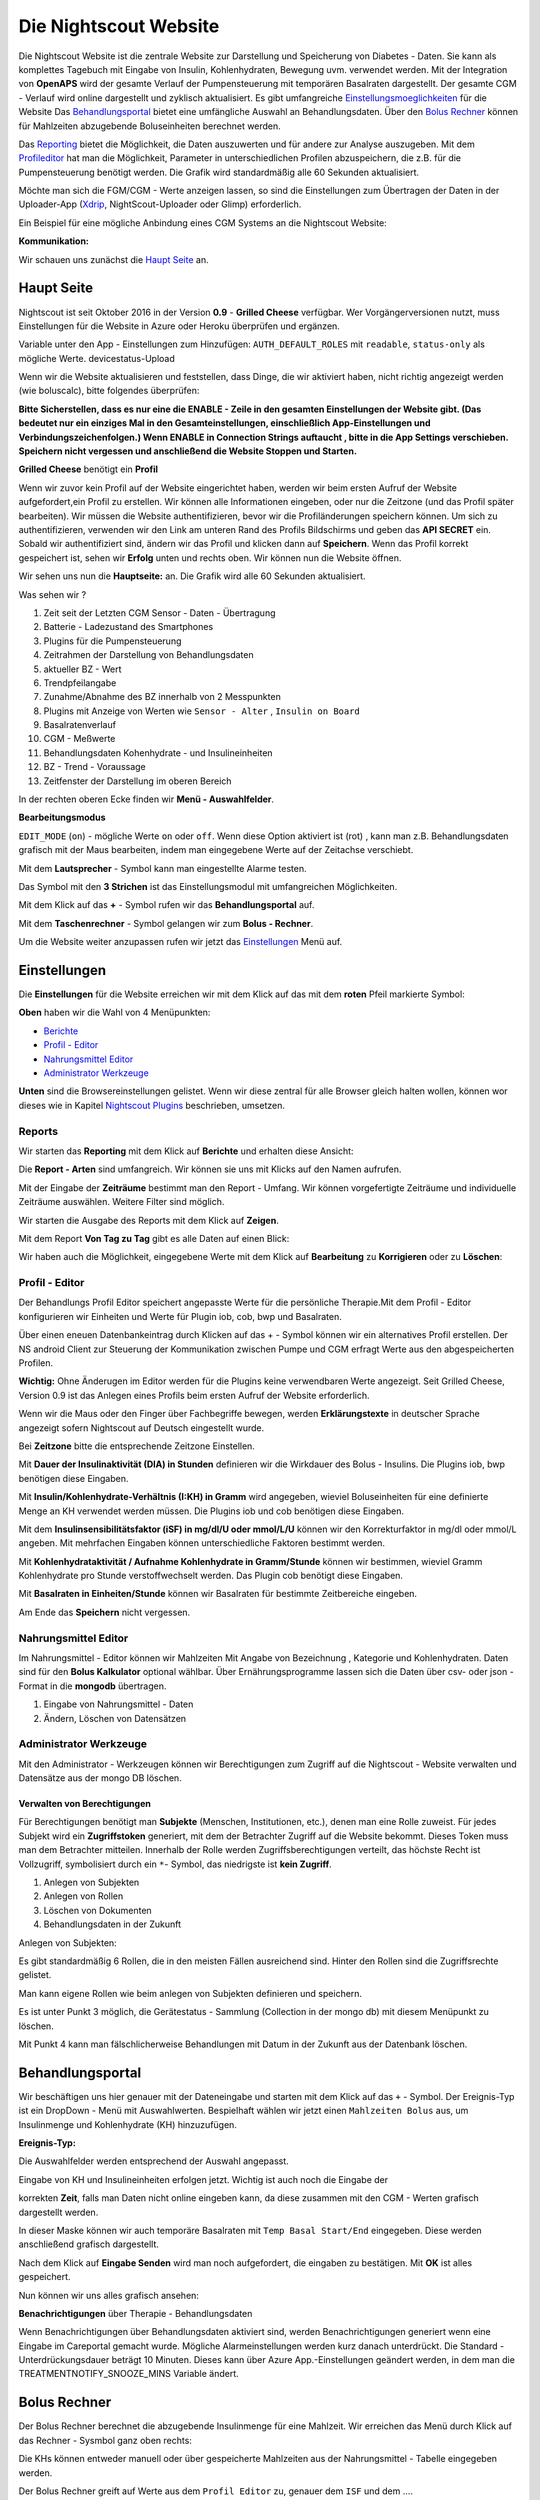.. _Die Nightscout Website:

Die Nightscout Website
======================

Die Nightscout Website ist die zentrale Website zur Darstellung und
Speicherung von Diabetes - Daten. Sie kann als komplettes Tagebuch mit
Eingabe von Insulin, Kohlenhydraten, Bewegung uvm. verwendet werden.
Mit der Integration von **OpenAPS** wird der gesamte Verlauf der
Pumpensteuerung mit temporären Basalraten dargestellt. Der gesamte CGM
- Verlauf wird online dargestellt und zyklisch aktualisiert. Es gibt
umfangreiche
`Einstellungsmoeglichkeiten <../nightscout/settings.md>`__ für die
Website Das `Behandlungsportal <nightscout/care_portal.md>`__ bietet
eine umfängliche Auswahl an Behandlungsdaten. Über den `Bolus
Rechner <nightscout/boluscalculator.md>`__ können für Mahlzeiten
abzugebende Boluseinheiten berechnet werden.

Das `Reporting <../nightscout/settings.md>`__ bietet die Möglichkeit,
die Daten auszuwerten und für andere zur Analyse auszugeben. Mit dem
`Profileditor <../nightscout/settings.md>`__ hat man die Möglichkeit,
Parameter in unterschiedlichen Profilen abzuspeichern, die z.B. für
die Pumpensteuerung benötigt werden. Die Grafik wird standardmäßig
alle 60 Sekunden aktualisiert.

Möchte man sich die FGM/CGM - Werte anzeigen lassen, so sind die
Einstellungen zum Übertragen der Daten in der Uploader-App
(`Xdrip <../grundlagen/xdrip/xdrip_app.md>`__, NightScout-Uploader oder
Glimp) erforderlich.

Ein Beispiel für eine mögliche Anbindung eines CGM Systems an die
Nightscout Website:

**Kommunikation:**

|nightscout_principle|

Wir schauen uns zunächst die `Haupt Seite <nightscout/main_page.md>`__
an.


Haupt Seite
-----------

Nightscout ist seit Oktober 2016 in der Version **0.9** - **Grilled
Cheese** verfügbar. Wer Vorgängerversionen nutzt, muss Einstellungen für
die Website in Azure oder Heroku überprüfen und ergänzen.

Variable unter den App - Einstellungen zum Hinzufügen:
``AUTH_DEFAULT_ROLES`` mit ``readable``, ``status-only`` als mögliche
Werte.
devicestatus-Upload

Wenn wir die Website aktualisieren und feststellen, dass Dinge, die wir
aktiviert haben, nicht richtig angezeigt werden (wie boluscalc), bitte
folgendes überprüfen:

**Bitte Sicherstellen, dass es nur eine die ENABLE - Zeile in den
gesamten Einstellungen der Website gibt. (Das bedeutet nur ein einziges
Mal in den Gesamteinstellungen, einschließlich App-Einstellungen und
Verbindungszeichenfolgen.)
Wenn ENABLE in Connection Strings auftaucht , bitte in die App Settings
verschieben. Speichern nicht vergessen und anschließend die Website
Stoppen und Starten.**

**Grilled Cheese** benötigt ein **Profil**

Wenn wir zuvor kein Profil auf der Website eingerichtet haben, werden
wir beim ersten Aufruf der Website aufgefordert,ein Profil zu erstellen.
Wir können alle Informationen eingeben, oder nur die Zeitzone (und das
Profil später bearbeiten). Wir müssen die Website authentifizieren,
bevor wir die Profiländerungen speichern können. Um sich zu
authentifizieren, verwenden wir den Link am unteren Rand des Profils
Bildschirms und geben das **API SECRET** ein. Sobald wir authentifiziert
sind, ändern wir das Profil und klicken dann auf **Speichern**. Wenn das
Profil korrekt gespeichert ist, sehen wir **Erfolg** unten und rechts
oben. Wir können nun die Website öffnen.

Wir sehen uns nun die **Hauptseite:** an. Die Grafik wird alle 60
Sekunden aktualisiert.

|nightscout_base_site|

Was sehen wir ?

#. Zeit seit der Letzten CGM Sensor - Daten - Übertragung
#. Batterie - Ladezustand des Smartphones
#. Plugins für die Pumpensteuerung
#. Zeitrahmen der Darstellung von Behandlungsdaten
#. aktueller BZ - Wert
#. Trendpfeilangabe
#. Zunahme/Abnahme des BZ innerhalb von 2 Messpunkten
#. Plugins mit Anzeige von Werten wie ``Sensor - Alter`` ,
   ``Insulin on Board``
#. Basalratenverlauf
#. CGM - Meßwerte
#. Behandlungsdaten Kohenhydrate - und Insulineinheiten
#. BZ - Trend - Voraussage
#. Zeitfenster der Darstellung im oberen Bereich

In der rechten oberen Ecke finden wir **Menü - Auswahlfelder**.

|Menüpunkte|

**Bearbeitungsmodus**

``EDIT_MODE`` (``on``) - mögliche Werte ``on`` oder ``off``. Wenn diese
Option aktiviert ist (rot) , kann man z.B. Behandlungsdaten grafisch mit
der Maus bearbeiten, indem man eingegebene Werte auf der Zeitachse
verschiebt.

Mit dem **Lautsprecher** - Symbol kann man eingestellte Alarme testen.

Das Symbol mit den **3 Strichen** ist das Einstellungsmodul mit
umfangreichen Möglichkeiten.

Mit dem Klick auf das **+** - Symbol rufen wir das **Behandlungsportal**
auf.

Mit dem **Taschenrechner** - Symbol gelangen wir zum **Bolus -
Rechner**.

Um die Website weiter anzupassen rufen wir jetzt das
`Einstellungen <../nightscout/settings.md>`__ Menü auf.


Einstellungen
-------------

Die **Einstellungen** für die Website erreichen wir mit dem Klick auf
das mit dem **roten** Pfeil markierte Symbol:

**Oben** haben wir die Wahl von 4 Menüpunkten:

-  `Berichte <../nightscout/settings.md#berichte>`__
-  `Profil - Editor <../nightscout/settings.md#profil---editor>`__
-  `Nahrungsmittel
   Editor <../nightscout/settings.md#nahrungsmittel-editor>`__
-  `Administrator
   Werkzeuge <../nightscout/settings.md#administrator-werkzeuge>`__

**Unten** sind die Browsereinstellungen gelistet. Wenn wir diese zentral
für alle Browser gleich halten wollen, können wor dieses wie in Kapitel
`Nightscout Plugins <../nightscout/azure_plugins.md>`__ beschrieben,
umsetzen.

|Einstellungen|

Reports
~~~~~~~

Wir starten das **Reporting** mit dem Klick auf **Berichte** und
erhalten diese Ansicht:

|nightscout_reporting_config|

Die **Report - Arten** sind umfangreich. Wir können sie uns mit Klicks
auf den Namen aufrufen.

Mit der Eingabe der **Zeiträume** bestimmt man den Report - Umfang.
Wir können vorgefertigte Zeiträume und individuelle Zeiträume
auswählen. Weitere Filter sind möglich.

Wir starten die Ausgabe des Reports mit dem Klick auf **Zeigen**.

Mit dem Report **Von Tag zu Tag** gibt es alle Daten auf einen Blick:

|nightscout_reporting_daily_graph|

Wir haben auch die Möglichkeit, eingegebene Werte mit dem Klick auf
**Bearbeitung** zu **Korrigieren** oder zu **Löschen**:

|nightscout_change_treatments|


Profil - Editor
~~~~~~~~~~~~~~~

Der Behandlungs Profil Editor speichert angepasste Werte für die
persönliche Therapie.Mit dem Profil - Editor konfigurieren wir Einheiten
und Werte für Plugin iob, cob, bwp und Basalraten.

Über einen eneuen Datenbankeintrag durch Klicken auf das + - Symbol
können wir ein alternatives Profil erstellen. Der NS android Client
zur Steuerung der Kommunikation zwischen Pumpe und CGM erfragt Werte
aus den abgespeicherten Profilen.

**Wichtig:** Ohne Änderugen im Editor werden für die Plugins keine
verwendbaren Werte angezeigt. Seit Grilled Cheese, Version 0.9 ist das
Anlegen eines Profils beim ersten Aufruf der Website erforderlich.

|nightscout_profile_editor_plugins|

Wenn wir die Maus oder den Finger über Fachbegriffe bewegen, werden
**Erklärungstexte** in deutscher Sprache angezeigt sofern Nightscout auf Deutsch eingestellt wurde.

Bei **Zeitzone** bitte die entsprechende Zeitzone Einstellen.

Mit **Dauer der Insulinaktivität (DIA) in Stunden** definieren wir die
Wirkdauer des Bolus - Insulins. Die Plugins iob, bwp benötigen diese
Eingaben.

Mit **Insulin/Kohlenhydrate-Verhältnis (I:KH) in Gramm** wird angegeben,
wieviel Boluseinheiten für eine definierte Menge an KH verwendet werden
müssen. Die Plugins iob und cob benötigen diese Eingaben.

Mit dem **Insulinsensibilitätsfaktor (iSF) in mg/dl/U oder mmol/L/U**
können wir den Korrekturfaktor in mg/dl oder mmol/L angeben. Mit
mehrfachen Eingaben können unterschiedliche Faktoren bestimmt werden.

Mit **Kohlenhydrataktivität / Aufnahme Kohlenhydrate in Gramm/Stunde**
können wir bestimmen, wieviel Gramm Kohlenhydrate pro Stunde
verstoffwechselt werden. Das Plugin cob benötigt diese Eingaben.

Mit **Basalraten in Einheiten/Stunde** können wir Basalraten für
bestimmte Zeitbereiche eingeben.

Am Ende das **Speichern** nicht vergessen.

Nahrungsmittel Editor
~~~~~~~~~~~~~~~~~~~~~

|nightscout_nahrungsmittel_editor|

Im Nahrungsmittel - Editor können wir Mahlzeiten Mit Angabe von
Bezeichnung , Kategorie und Kohlenhydraten. Daten sind für den **Bolus
Kalkulator** optional wählbar. Über Ernährungsprogramme lassen sich die
Daten über csv- oder json - Format in die **mongodb** übertragen.

#. Eingabe von Nahrungsmittel - Daten
#. Ändern, Löschen von Datensätzen

Administrator Werkzeuge
~~~~~~~~~~~~~~~~~~~~~~~

|nightscout_administrator_werkzeuge|

Mit den Administrator - Werkzeugen können wir Berechtigungen zum Zugriff
auf die Nightscout - Website verwalten und Datensätze aus der mongo DB
löschen.

Verwalten von Berechtigungen
^^^^^^^^^^^^^^^^^^^^^^^^^^^^

Für Berechtigungen benötigt man **Subjekte** (Menschen, Institutionen,
etc.), denen man eine Rolle zuweist. Für jedes Subjekt wird ein
**Zugriffstoken** generiert, mit dem der Betrachter Zugriff auf die
Website bekommt. Dieses Token muss man dem Betrachter mitteilen.
Innerhalb der Rolle werden Zugriffsberechtigungen verteilt, das höchste
Recht ist Vollzugriff, symbolisiert durch ein ``*``- Symbol, das
niedrigste ist **kein Zugriff**.

#. Anlegen von Subjekten
#. Anlegen von Rollen
#. Löschen von Dokumenten
#. Behandlungsdaten in der Zukunft

Anlegen von Subjekten:

|nightscout_subjects|

Es gibt standardmäßig 6 Rollen, die in den meisten Fällen ausreichend
sind. Hinter den Rollen sind die Zugriffsrechte gelistet.

Man kann eigene Rollen wie beim anlegen von Subjekten definieren und
speichern.

Es ist unter Punkt 3 möglich, die Gerätestatus - Sammlung (Collection in
der mongo db) mit diesem Menüpunkt zu löschen.

Mit Punkt 4 kann man fälschlicherweise Behandlungen mit Datum in der
Zukunft aus der Datenbank löschen.

Behandlungsportal
-----------------

Wir beschäftigen uns hier genauer mit der Dateneingabe und starten mit
dem Klick auf das ``+`` - Symbol. Der Ereignis-Typ ist ein DropDown -
Menü mit Auswahlwerten. Bespielhaft wählen wir jetzt einen
``Mahlzeiten Bolus`` aus, um Insulinmenge und Kohlenhydrate (KH)
hinzuzufügen.

**Ereignis-Typ:**

|nightscout_careportal|

Die Auswahlfelder werden entsprechend der Auswahl angepasst.

Eingabe von KH und Insulineinheiten erfolgen jetzt. Wichtig ist auch
noch die Eingabe der

korrekten **Zeit**, falls man Daten nicht online eingeben kann, da
diese zusammen mit den CGM - Werten grafisch dargestellt werden.

In dieser Maske können wir auch temporäre Basalraten mit
``Temp Basal Start/End`` eingegeben. Diese werden anschließend
grafisch dargestellt.

Nach dem Klick auf **Eingabe Senden** wird man noch aufgefordert, die
eingaben zu bestätigen. Mit **OK** ist alles gespeichert.

Nun können wir uns alles grafisch ansehen:

|nightscout_cp_entries|

**Benachrichtigungen** über Therapie - Behandlungsdaten

Wenn Benachrichtigungen über Behandlungsdaten aktiviert sind, werden
Benachrichtigungen generiert wenn eine Eingabe im Careportal gemacht
wurde. Mögliche Alarmeinstellungen werden kurz danach unterdrückt. Die
Standard - Unterdrückungsdauer beträgt 10 Minuten. Dieses kann über
Azure App.-Einstellungen geändert werden, in dem man die
TREATMENTNOTIFY\_SNOOZE\_MINS
Variable ändert.

Bolus Rechner
-------------

Der Bolus Rechner berechnet die abzugebende Insulinmenge für eine
Mahlzeit. Wir erreichen das Menü durch Klick auf das Rechner - Sysmbol
ganz oben rechts:

|Bolus Rechner|

Die KHs können entweder manuell oder über gespeicherte Mahlzeiten aus
der Nahrungsmittel - Tabelle eingegeben werden.

Der Bolus Rechner greift auf Werte aus dem ``Profil Editor`` zu,
genauer dem ``ISF`` und dem ....

mit ``Formular absenden`` werden die Daten gespeichert.

.. |Bolus Rechner| image:: ../images/nightscout/nightscout_bolus_calculator.jpg
.. |nightscout_careportal| image:: ../images/nightscout/nightscout_careportal.jpg
.. |nightscout_cp_entries| image:: ../images/nightscout/nightscout_cp_entries.jpg
.. |nightscout_profile_editor_plugins| image:: ../images/nightscout/nightscout_profile_editor.jpg
.. |nightscout_reporting_config| image:: ../images/nightscout/nightscout_reporting_config.jpg
.. |nightscout_reporting_daily_graph| image:: ../images/nightscout/nightscout_reporting_daily_graph.jpg
.. |nightscout_change_treatments| image:: ../images/nightscout/nightscout_change_treatments.jpg
.. |Einstellungen| image:: ../images/nightscout/nightscout_config_menue.jpg
.. |nightscout_nahrungsmittel_editor| image:: ../images/nightscout/nightscout_nahrungsmittel_editor.jpg
.. |nightscout_administrator_werkzeuge| image:: ../images/nightscout/nightscout_administrator_werkzeuge.jpg
.. |nightscout_subjects| image:: ../images/nightscout/nightscout_admin_tools_subject.PNG
.. |nightscout_base_site| image:: ../images/nightscout/nightscout_base_site.jpg
.. |Menüpunkte| image:: ../images/nightscout/grilledcheese-edit2.png
.. |nightscout_principle| image:: ../images/nightscout/nightscout_principle.jpg

